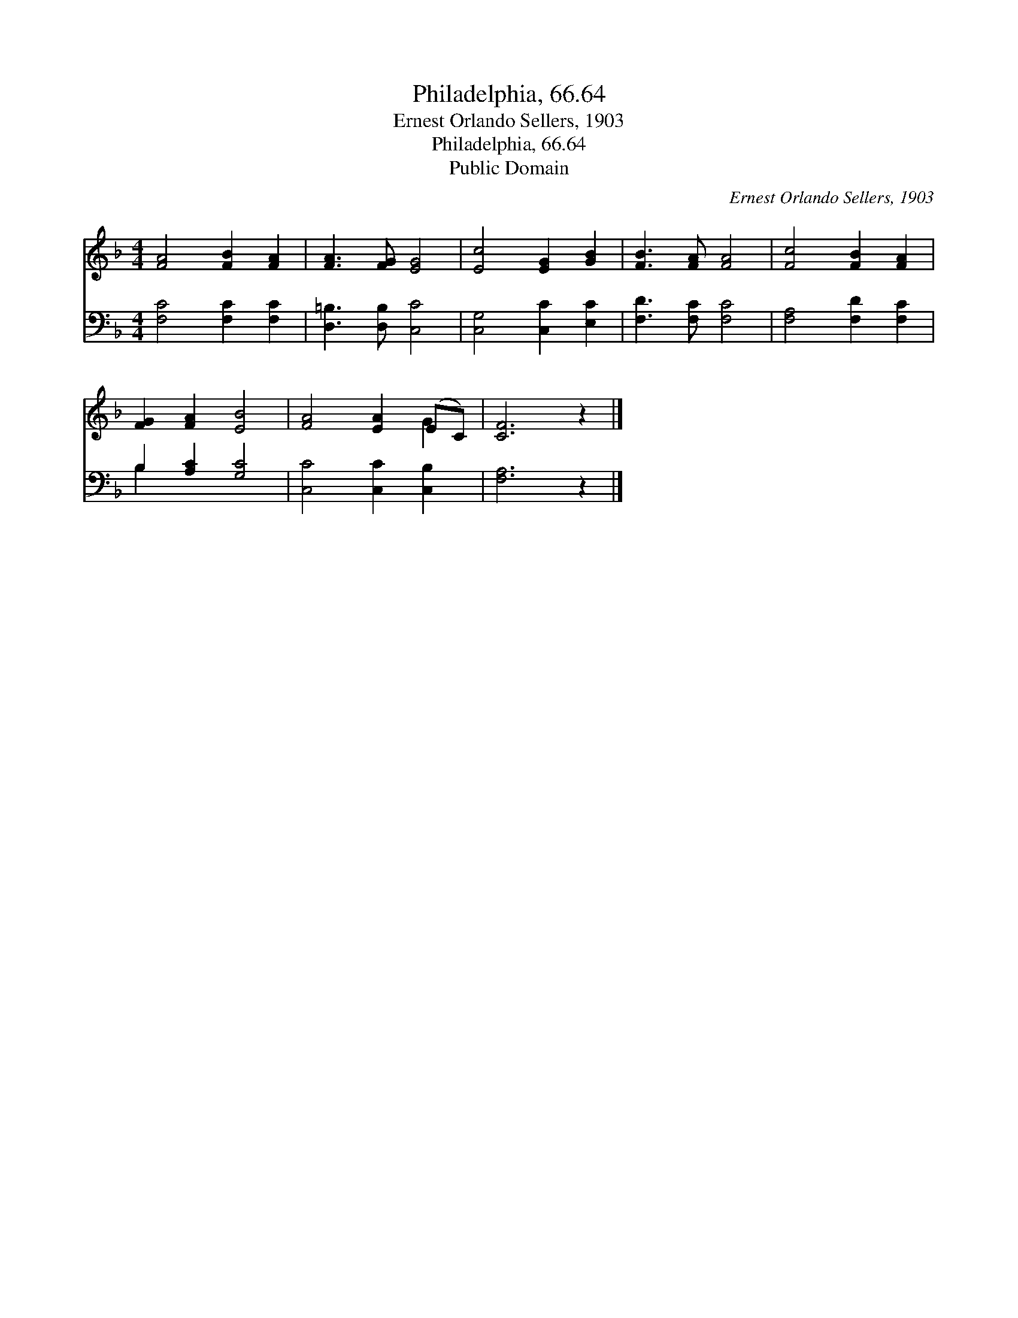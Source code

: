 X:1
T:Philadelphia, 66.64
T:Ernest Orlando Sellers, 1903
T:Philadelphia, 66.64
T:Public Domain
C:Ernest Orlando Sellers, 1903
Z:Public Domain
%%score ( 1 2 ) ( 3 4 )
L:1/8
M:4/4
K:F
V:1 treble 
V:2 treble 
V:3 bass 
V:4 bass 
V:1
 [FA]4 [FB]2 [FA]2 | [FA]3 [FG] [EG]4 | [Ec]4 [EG]2 [GB]2 | [FB]3 [FA] [FA]4 | [Fc]4 [FB]2 [FA]2 | %5
 [FG]2 [FA]2 [EB]4 | [FA]4 [EA]2 (EC) | [CF]6 z2 |] %8
V:2
 x8 | x8 | x8 | x8 | x8 | x8 | x6 G2 | x8 |] %8
V:3
 [F,C]4 [F,C]2 [F,C]2 | [D,=B,]3 [D,B,] [C,C]4 | [C,G,]4 [C,C]2 [E,C]2 | [F,D]3 [F,C] [F,C]4 | %4
 [F,A,]4 [F,D]2 [F,C]2 | B,2 [A,C]2 [G,C]4 | [C,C]4 [C,C]2 [C,B,]2 | [F,A,]6 z2 |] %8
V:4
 x8 | x8 | x8 | x8 | x8 | B,2 x6 | x8 | x8 |] %8

